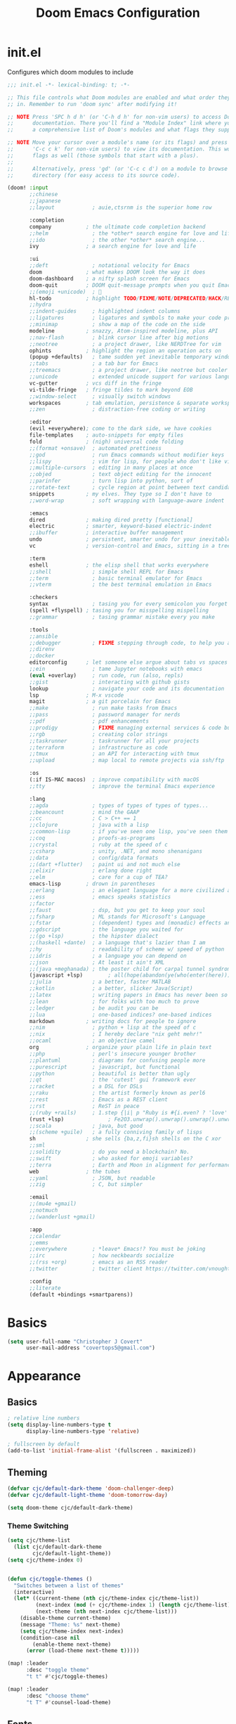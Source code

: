 #+TITLE: Doom Emacs Configuration
#+PROPERTY: :tangle ./.doom.d/config.el
#+STARTUP: content

* init.el

Configures which doom modules to include

#+begin_src emacs-lisp :tangle ./init.el
;;; init.el -*- lexical-binding: t; -*-

;; This file controls what Doom modules are enabled and what order they load
;; in. Remember to run 'doom sync' after modifying it!

;; NOTE Press 'SPC h d h' (or 'C-h d h' for non-vim users) to access Doom's
;;      documentation. There you'll find a "Module Index" link where you'll find
;;      a comprehensive list of Doom's modules and what flags they support.

;; NOTE Move your cursor over a module's name (or its flags) and press 'K' (or
;;      'C-c c k' for non-vim users) to view its documentation. This works on
;;      flags as well (those symbols that start with a plus).
;;
;;      Alternatively, press 'gd' (or 'C-c c d') on a module to browse its
;;      directory (for easy access to its source code).

(doom! :input
       ;;chinese
       ;;japanese
       ;;layout            ; auie,ctsrnm is the superior home row

       :completion
       company           ; the ultimate code completion backend
       ;;helm              ; the *other* search engine for love and life
       ;;ido               ; the other *other* search engine...
       ivy               ; a search engine for love and life

       :ui
       ;;deft              ; notational velocity for Emacs
       doom              ; what makes DOOM look the way it does
       doom-dashboard    ; a nifty splash screen for Emacs
       doom-quit         ; DOOM quit-message prompts when you quit Emacs
       ;;(emoji +unicode)  ; 🙂
       hl-todo           ; highlight TODO/FIXME/NOTE/DEPRECATED/HACK/REVIEW
       ;;hydra
       ;;indent-guides     ; highlighted indent columns
       ;;ligatures         ; ligatures and symbols to make your code pretty again
       ;;minimap           ; show a map of the code on the side
       modeline          ; snazzy, Atom-inspired modeline, plus API
       ;;nav-flash         ; blink cursor line after big motions
       ;;neotree           ; a project drawer, like NERDTree for vim
       ophints           ; highlight the region an operation acts on
       (popup +defaults)   ; tame sudden yet inevitable temporary windows
       ;;tabs              ; a tab bar for Emacs
       ;;treemacs          ; a project drawer, like neotree but cooler
       ;;unicode           ; extended unicode support for various languages
       vc-gutter         ; vcs diff in the fringe
       vi-tilde-fringe   ; fringe tildes to mark beyond EOB
       ;;window-select     ; visually switch windows
       workspaces        ; tab emulation, persistence & separate workspaces
       ;;zen               ; distraction-free coding or writing

       :editor
       (evil +everywhere); come to the dark side, we have cookies
       file-templates    ; auto-snippets for empty files
       fold              ; (nigh) universal code folding
       ;;(format +onsave)  ; automated prettiness
       ;;god               ; run Emacs commands without modifier keys
       ;;lispy             ; vim for lisp, for people who don't like vim
       ;;multiple-cursors  ; editing in many places at once
       ;;objed             ; text object editing for the innocent
       ;;parinfer          ; turn lisp into python, sort of
       ;;rotate-text       ; cycle region at point between text candidates
       snippets          ; my elves. They type so I don't have to
       ;;word-wrap         ; soft wrapping with language-aware indent

       :emacs
       dired             ; making dired pretty [functional]
       electric          ; smarter, keyword-based electric-indent
       ;;ibuffer         ; interactive buffer management
       undo              ; persistent, smarter undo for your inevitable mistakes
       vc                ; version-control and Emacs, sitting in a tree

       :term
       eshell            ; the elisp shell that works everywhere
       ;;shell             ; simple shell REPL for Emacs
       ;;term              ; basic terminal emulator for Emacs
       ;;vterm             ; the best terminal emulation in Emacs

       :checkers
       syntax              ; tasing you for every semicolon you forget
       (spell +flyspell) ; tasing you for misspelling mispelling
       ;;grammar           ; tasing grammar mistake every you make

       :tools
       ;;ansible
       ;;debugger          ; FIXME stepping through code, to help you add bugs
       ;;direnv
       ;;docker
       editorconfig      ; let someone else argue about tabs vs spaces
       ;;ein               ; tame Jupyter notebooks with emacs
       (eval +overlay)     ; run code, run (also, repls)
       ;;gist              ; interacting with github gists
       lookup              ; navigate your code and its documentation
       lsp               ; M-x vscode
       magit             ; a git porcelain for Emacs
       ;;make              ; run make tasks from Emacs
       ;;pass              ; password manager for nerds
       ;;pdf               ; pdf enhancements
       ;;prodigy           ; FIXME managing external services & code builders TODO look into this
       ;;rgb               ; creating color strings
       ;;taskrunner        ; taskrunner for all your projects
       ;;terraform         ; infrastructure as code
       ;;tmux              ; an API for interacting with tmux
       ;;upload            ; map local to remote projects via ssh/ftp

       :os
       (:if IS-MAC macos)  ; improve compatibility with macOS
       ;;tty               ; improve the terminal Emacs experience

       :lang
       ;;agda              ; types of types of types of types...
       ;;beancount         ; mind the GAAP
       ;;cc                ; C > C++ == 1
       ;;clojure           ; java with a lisp
       ;;common-lisp       ; if you've seen one lisp, you've seen them all
       ;;coq               ; proofs-as-programs
       ;;crystal           ; ruby at the speed of c
       ;;csharp            ; unity, .NET, and mono shenanigans
       ;;data              ; config/data formats
       ;;(dart +flutter)   ; paint ui and not much else
       ;;elixir            ; erlang done right
       ;;elm               ; care for a cup of TEA?
       emacs-lisp        ; drown in parentheses
       ;;erlang            ; an elegant language for a more civilized age
       ;;ess               ; emacs speaks statistics
       ;;factor
       ;;faust             ; dsp, but you get to keep your soul
       ;;fsharp            ; ML stands for Microsoft's Language
       ;;fstar             ; (dependent) types and (monadic) effects and Z3
       ;;gdscript          ; the language you waited for
       ;;(go +lsp)         ; the hipster dialect
       ;;(haskell +dante)  ; a language that's lazier than I am
       ;;hy                ; readability of scheme w/ speed of python
       ;;idris             ; a language you can depend on
       ;;json              ; At least it ain't XML
       ;;(java +meghanada) ; the poster child for carpal tunnel syndrome
       (javascript +lsp)        ; all(hope(abandon(ye(who(enter(here))))))
       ;;julia             ; a better, faster MATLAB
       ;;kotlin            ; a better, slicker Java(Script)
       ;;latex             ; writing papers in Emacs has never been so fun
       ;;lean              ; for folks with too much to prove
       ;;ledger            ; be audit you can be
       ;;lua               ; one-based indices? one-based indices
       markdown          ; writing docs for people to ignore
       ;;nim               ; python + lisp at the speed of c
       ;;nix               ; I hereby declare "nix geht mehr!"
       ;;ocaml             ; an objective camel
       org               ; organize your plain life in plain text
       ;;php               ; perl's insecure younger brother
       ;;plantuml          ; diagrams for confusing people more
       ;;purescript        ; javascript, but functional
       ;;python            ; beautiful is better than ugly
       ;;qt                ; the 'cutest' gui framework ever
       ;;racket            ; a DSL for DSLs
       ;;raku              ; the artist formerly known as perl6
       ;;rest              ; Emacs as a REST client
       ;;rst               ; ReST in peace
       ;;(ruby +rails)     ; 1.step {|i| p "Ruby is #{i.even? ? 'love' : 'life'}"}
       (rust +lsp)              ; Fe2O3.unwrap().unwrap().unwrap().unwrap()
       ;;scala             ; java, but good
       ;;(scheme +guile)   ; a fully conniving family of lisps
       sh                ; she sells {ba,z,fi}sh shells on the C xor
       ;;sml
       ;;solidity          ; do you need a blockchain? No.
       ;;swift             ; who asked for emoji variables?
       ;;terra             ; Earth and Moon in alignment for performance.
       web               ; the tubes
       ;;yaml              ; JSON, but readable
       ;;zig               ; C, but simpler

       :email
       ;;(mu4e +gmail)
       ;;notmuch
       ;;(wanderlust +gmail)

       :app
       ;;calendar
       ;;emms
       ;;everywhere        ; *leave* Emacs!? You must be joking
       ;;irc               ; how neckbeards socialize
       ;;(rss +org)        ; emacs as an RSS reader
       ;;twitter           ; twitter client https://twitter.com/vnought

       :config
       ;;literate
       (default +bindings +smartparens))
#+end_src

* Basics

#+begin_src emacs-lisp :tangle yes
(setq user-full-name "Christopher J Covert"
      user-mail-address "covertops5@gmail.com")
#+end_src

* Appearance
** Basics

#+begin_src emacs-lisp :tangle yes
; relative line numbers
(setq display-line-numbers-type t
      display-line-numbers-type 'relative)

; fullscreen by default
(add-to-list 'initial-frame-alist '(fullscreen . maximized))
#+end_src

** Theming

#+begin_src emacs-lisp :tangle yes
(defvar cjc/default-dark-theme 'doom-challenger-deep)
(defvar cjc/default-light-theme 'doom-tomorrow-day)

(setq doom-theme cjc/default-dark-theme)
#+end_src

*** Theme Switching

#+begin_src emacs-lisp :tangle yes
(setq cjc/theme-list
  (list cjc/default-dark-theme
        cjc/default-light-theme))
(setq cjc/theme-index 0)


(defun cjc/toggle-themes ()
  "Switches between a list of themes"
  (interactive)
  (let* ((current-theme (nth cjc/theme-index cjc/theme-list))
         (next-index (mod (+ cjc/theme-index 1) (length cjc/theme-list)))
         (next-theme (nth next-index cjc/theme-list)))
    (disable-theme current-theme)
    (message "Theme: %s" next-theme)
    (setq cjc/theme-index next-index)
    (condition-case nil
        (enable-theme next-theme)
      (error (load-theme next-theme t)))))

(map! :leader
      :desc "toggle theme"
      "t t" #'cjc/toggle-themes)

(map! :leader
      :desc "choose theme"
      "t T" #'counsel-load-theme)
#+end_src

** Fonts
#+begin_src emacs-lisp :tangle yes
(setq doom-variable-pitch-font (font-spec :family "Roboto"      :size 14 :weight 'normal)
      doom-font                (font-spec :family "Roboto Mono" :size 14 :weight 'normal)
      doom-big-font            (font-spec :family "Roboto Mono" :size 14 :weight 'normal))
#+end_src

* Org Mode

#+begin_src emacs-lisp :tangle yes
(setq org-directory "~/org/")

(setq cjc/org-index-file (concat (file-name-as-directory    org-directory) "000 Index.org")
      cjc/org-backlog-file (concat (file-name-as-directory  org-directory) "001 Backlog.org")
      cjc/org-calendar-file (concat (file-name-as-directory org-directory) "002 Calendar.org")
      cjc/org-archive-file (concat (file-name-as-directory  org-directory) "003 Archive.org")
      cjc/org-contacts-file (concat (file-name-as-directory org-directory) "004 Contacts.org"))
#+end_src

** Agenda

#+begin_src emacs-lisp :tangle yes
(after! org
  (setq org-agenda-start-with-log-mode t
        org-log-done 'time
        org-log-into-drawer t
        org-agenda-files (list cjc/org-backlog-file
                               cjc/org-calendar-file
                               cjc/org-archive-file
                               cjc/org-contacts-file)
        org-todo-keywords '((sequence "TODO(t)" "NEXT(n)" "WAIT(w@)" "|" "DONE(d!)" "CANCELLED(c@)")))

  (setq org-refile-targets
    '((cjc/org-archive-file :maxlevel . 1)))

  (advice-add 'org-refile :after 'org-save-all-org-buffers)

  (require 'org-contacts)
  (setq org-contacts-files (list cjc/org-contacts-file))

  (require 'org-habit)
  (add-to-list 'org-modules 'org-habit)
  (setq org-habit-graph-column 60)


  (setq org-tag-alist
    '((:startgroup)
      ("home" . ?h)
      ("work" . ?w)
      ("play" . ?p)
      (:endgroup)
      ("note" . ?n)
      ("media" . ?m))))
#+end_src

* Inspiration
** [[https:tecosaur.github.io/emacs-config/config.html][tecosaur's config]]

